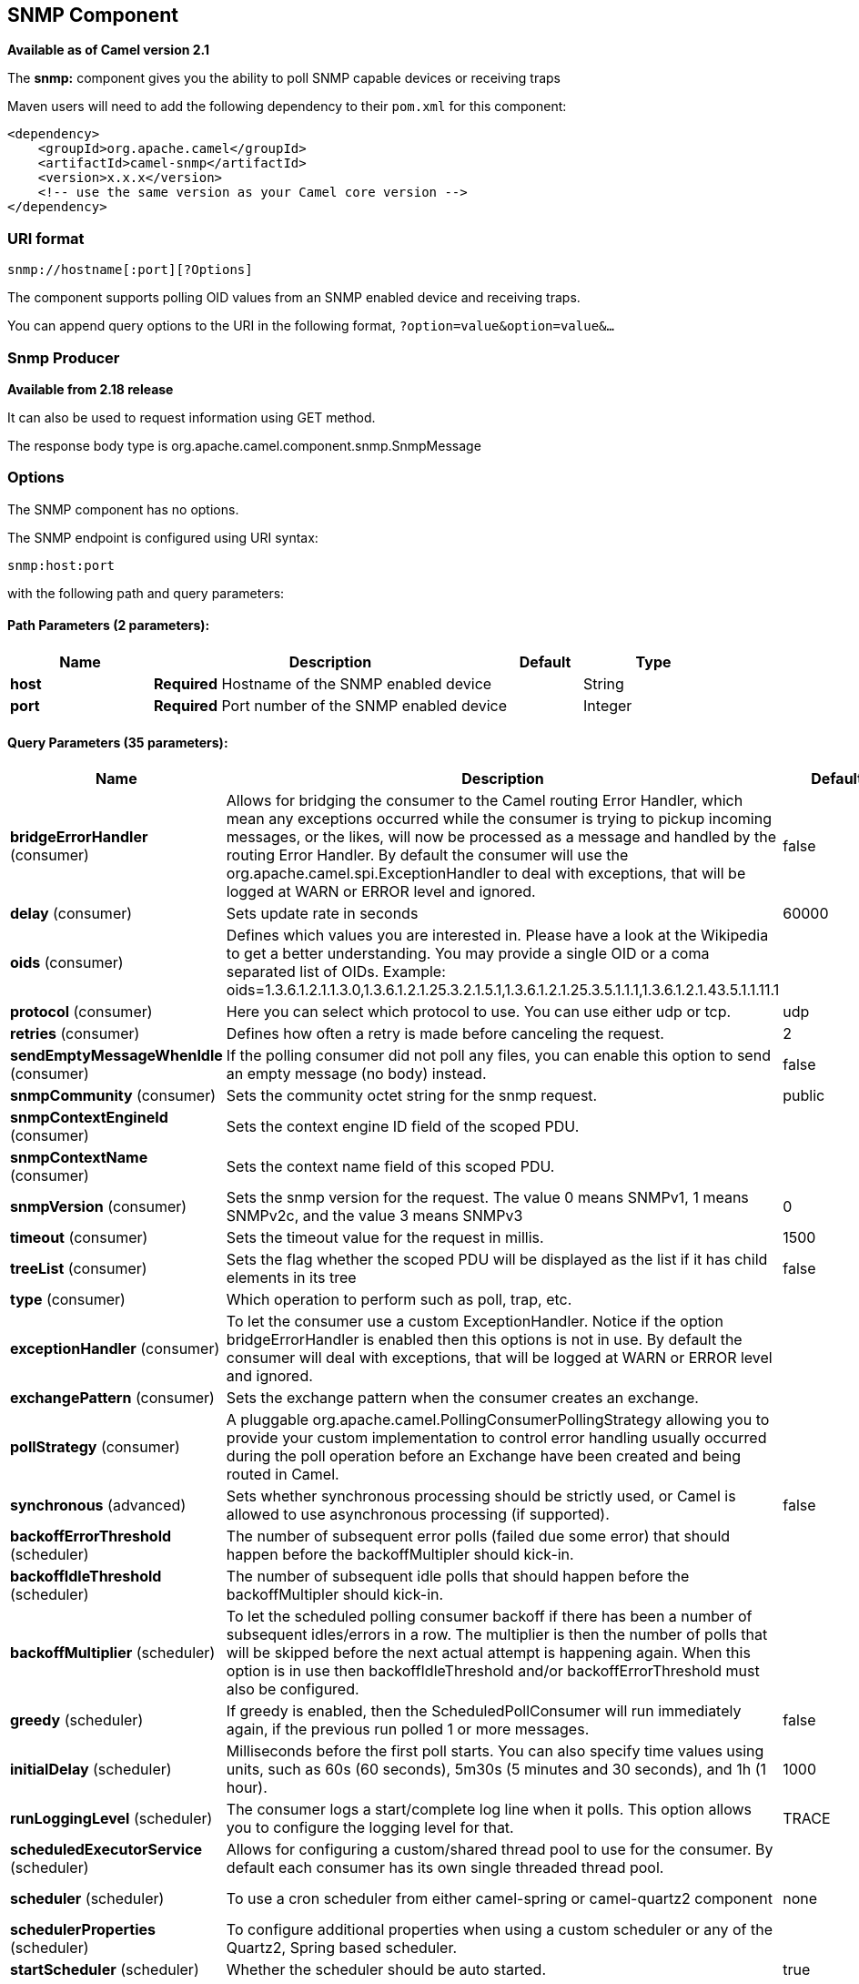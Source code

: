 [[snmp-component]]
== SNMP Component

*Available as of Camel version 2.1*

The *snmp:* component gives you the ability to poll SNMP capable devices
or receiving traps

Maven users will need to add the following dependency to their `pom.xml`
for this component:

[source,xml]
------------------------------------------------------------
<dependency>
    <groupId>org.apache.camel</groupId>
    <artifactId>camel-snmp</artifactId>
    <version>x.x.x</version>
    <!-- use the same version as your Camel core version -->
</dependency>
------------------------------------------------------------

### URI format

--------------------------------
snmp://hostname[:port][?Options]
--------------------------------

The component supports polling OID values from an SNMP enabled device
and receiving traps.

You can append query options to the URI in the following format,
`?option=value&option=value&...`

### Snmp Producer 

*Available from 2.18 release*

It can also be used to request information using GET method.

The response body type is org.apache.camel.component.snmp.SnmpMessage

### Options


// component options: START
The SNMP component has no options.
// component options: END



// endpoint options: START
The SNMP endpoint is configured using URI syntax:

----
snmp:host:port
----

with the following path and query parameters:

==== Path Parameters (2 parameters):


[width="100%",cols="2,5,^1,2",options="header"]
|===
| Name | Description | Default | Type
| *host* | *Required* Hostname of the SNMP enabled device |  | String
| *port* | *Required* Port number of the SNMP enabled device |  | Integer
|===


==== Query Parameters (35 parameters):


[width="100%",cols="2,5,^1,2",options="header"]
|===
| Name | Description | Default | Type
| *bridgeErrorHandler* (consumer) | Allows for bridging the consumer to the Camel routing Error Handler, which mean any exceptions occurred while the consumer is trying to pickup incoming messages, or the likes, will now be processed as a message and handled by the routing Error Handler. By default the consumer will use the org.apache.camel.spi.ExceptionHandler to deal with exceptions, that will be logged at WARN or ERROR level and ignored. | false | boolean
| *delay* (consumer) | Sets update rate in seconds | 60000 | long
| *oids* (consumer) | Defines which values you are interested in. Please have a look at the Wikipedia to get a better understanding. You may provide a single OID or a coma separated list of OIDs. Example: oids=1.3.6.1.2.1.1.3.0,1.3.6.1.2.1.25.3.2.1.5.1,1.3.6.1.2.1.25.3.5.1.1.1,1.3.6.1.2.1.43.5.1.1.11.1 |  | String
| *protocol* (consumer) | Here you can select which protocol to use. You can use either udp or tcp. | udp | String
| *retries* (consumer) | Defines how often a retry is made before canceling the request. | 2 | int
| *sendEmptyMessageWhenIdle* (consumer) | If the polling consumer did not poll any files, you can enable this option to send an empty message (no body) instead. | false | boolean
| *snmpCommunity* (consumer) | Sets the community octet string for the snmp request. | public | String
| *snmpContextEngineId* (consumer) | Sets the context engine ID field of the scoped PDU. |  | String
| *snmpContextName* (consumer) | Sets the context name field of this scoped PDU. |  | String
| *snmpVersion* (consumer) | Sets the snmp version for the request. The value 0 means SNMPv1, 1 means SNMPv2c, and the value 3 means SNMPv3 | 0 | int
| *timeout* (consumer) | Sets the timeout value for the request in millis. | 1500 | int
| *treeList* (consumer) | Sets the flag whether the scoped PDU will be displayed as the list if it has child elements in its tree | false | boolean
| *type* (consumer) | Which operation to perform such as poll, trap, etc. |  | SnmpActionType
| *exceptionHandler* (consumer) | To let the consumer use a custom ExceptionHandler. Notice if the option bridgeErrorHandler is enabled then this options is not in use. By default the consumer will deal with exceptions, that will be logged at WARN or ERROR level and ignored. |  | ExceptionHandler
| *exchangePattern* (consumer) | Sets the exchange pattern when the consumer creates an exchange. |  | ExchangePattern
| *pollStrategy* (consumer) | A pluggable org.apache.camel.PollingConsumerPollingStrategy allowing you to provide your custom implementation to control error handling usually occurred during the poll operation before an Exchange have been created and being routed in Camel. |  | PollingConsumerPoll Strategy
| *synchronous* (advanced) | Sets whether synchronous processing should be strictly used, or Camel is allowed to use asynchronous processing (if supported). | false | boolean
| *backoffErrorThreshold* (scheduler) | The number of subsequent error polls (failed due some error) that should happen before the backoffMultipler should kick-in. |  | int
| *backoffIdleThreshold* (scheduler) | The number of subsequent idle polls that should happen before the backoffMultipler should kick-in. |  | int
| *backoffMultiplier* (scheduler) | To let the scheduled polling consumer backoff if there has been a number of subsequent idles/errors in a row. The multiplier is then the number of polls that will be skipped before the next actual attempt is happening again. When this option is in use then backoffIdleThreshold and/or backoffErrorThreshold must also be configured. |  | int
| *greedy* (scheduler) | If greedy is enabled, then the ScheduledPollConsumer will run immediately again, if the previous run polled 1 or more messages. | false | boolean
| *initialDelay* (scheduler) | Milliseconds before the first poll starts. You can also specify time values using units, such as 60s (60 seconds), 5m30s (5 minutes and 30 seconds), and 1h (1 hour). | 1000 | long
| *runLoggingLevel* (scheduler) | The consumer logs a start/complete log line when it polls. This option allows you to configure the logging level for that. | TRACE | LoggingLevel
| *scheduledExecutorService* (scheduler) | Allows for configuring a custom/shared thread pool to use for the consumer. By default each consumer has its own single threaded thread pool. |  | ScheduledExecutor Service
| *scheduler* (scheduler) | To use a cron scheduler from either camel-spring or camel-quartz2 component | none | ScheduledPollConsumer Scheduler
| *schedulerProperties* (scheduler) | To configure additional properties when using a custom scheduler or any of the Quartz2, Spring based scheduler. |  | Map
| *startScheduler* (scheduler) | Whether the scheduler should be auto started. | true | boolean
| *timeUnit* (scheduler) | Time unit for initialDelay and delay options. | MILLISECONDS | TimeUnit
| *useFixedDelay* (scheduler) | Controls if fixed delay or fixed rate is used. See ScheduledExecutorService in JDK for details. | true | boolean
| *authenticationPassphrase* (security) | The authentication passphrase. If not null, authenticationProtocol must also be not null. RFC3414 11.2 requires passphrases to have a minimum length of 8 bytes. If the length of authenticationPassphrase is less than 8 bytes an IllegalArgumentException is thrown. |  | String
| *authenticationProtocol* (security) | Authentication protocol to use if security level is set to enable authentication The possible values are: MD5, SHA1 |  | String
| *privacyPassphrase* (security) | The privacy passphrase. If not null, privacyProtocol must also be not null. RFC3414 11.2 requires passphrases to have a minimum length of 8 bytes. If the length of authenticationPassphrase is less than 8 bytes an IllegalArgumentException is thrown. |  | String
| *privacyProtocol* (security) | The privacy protocol ID to be associated with this user. If set to null, this user only supports unencrypted messages. |  | String
| *securityLevel* (security) | Sets the security level for this target. The supplied security level must be supported by the security model dependent information associated with the security name set for this target. The value 1 means: No authentication and no encryption. Anyone can create and read messages with this security level The value 2 means: Authentication and no encryption. Only the one with the right authentication key can create messages with this security level, but anyone can read the contents of the message. The value 3 means: Authentication and encryption. Only the one with the right authentication key can create messages with this security level, and only the one with the right encryption/decryption key can read the contents of the message. | 3 | int
| *securityName* (security) | Sets the security name to be used with this target. |  | String
|===
// endpoint options: END
// spring-boot-auto-configure options: START
=== Spring Boot Auto-Configuration


The component supports 2 options, which are listed below.



[width="100%",cols="2,5,^1,2",options="header"]
|===
| Name | Description | Default | Type
| *camel.component.snmp.enabled* | Enable snmp component | true | Boolean
| *camel.component.snmp.resolve-property-placeholders* | Whether the component should resolve property placeholders on itself when
 starting. Only properties which are of String type can use property
 placeholders. | true | Boolean
|===
// spring-boot-auto-configure options: END


### The result of a poll

Given the situation, that I poll for the following OIDs:

*OIDs*

-------------------------
1.3.6.1.2.1.1.3.0
1.3.6.1.2.1.25.3.2.1.5.1
1.3.6.1.2.1.25.3.5.1.1.1
1.3.6.1.2.1.43.5.1.1.11.1
-------------------------

The result will be the following:

*Result of toString conversion*

[source,xml]
-----------------------------------------------------------
<?xml version="1.0" encoding="UTF-8"?>
<snmp>
  <entry>
    <oid>1.3.6.1.2.1.1.3.0</oid>
    <value>6 days, 21:14:28.00</value>
  </entry>
  <entry>
    <oid>1.3.6.1.2.1.25.3.2.1.5.1</oid>
    <value>2</value>
  </entry>
  <entry>
    <oid>1.3.6.1.2.1.25.3.5.1.1.1</oid>
    <value>3</value>
  </entry>
  <entry>
    <oid>1.3.6.1.2.1.43.5.1.1.11.1</oid>
    <value>6</value>
  </entry>
  <entry>
    <oid>1.3.6.1.2.1.1.1.0</oid>
    <value>My Very Special Printer Of Brand Unknown</value>
  </entry>
</snmp>
-----------------------------------------------------------

As you maybe recognized there is one more result than
requested....1.3.6.1.2.1.1.1.0. +
 This one is filled in by the device automatically in this special case.
So it may absolutely happen, that you receive more than you
requested...be prepared.

### Examples

Polling a remote device:

---------------------------------------------------------------------
snmp:192.168.178.23:161?protocol=udp&type=POLL&oids=1.3.6.1.2.1.1.5.0
---------------------------------------------------------------------

Setting up a trap receiver (*Note that no OID info is needed here!*):

-----------------------------------------
snmp:127.0.0.1:162?protocol=udp&type=TRAP
-----------------------------------------

*From Camel 2.10.0*, you can get the community of SNMP TRAP with message
header 'securityName', +
 peer address of the SNMP TRAP with message header 'peerAddress'.

Routing example in Java: (converts the SNMP PDU to XML String)

[source,java]
------------------------------------------------------------------------------
from("snmp:192.168.178.23:161?protocol=udp&type=POLL&oids=1.3.6.1.2.1.1.5.0").
convertBodyTo(String.class).
to("activemq:snmp.states");
------------------------------------------------------------------------------

### See Also

* Configuring Camel
* Component
* Endpoint
* Getting Started
